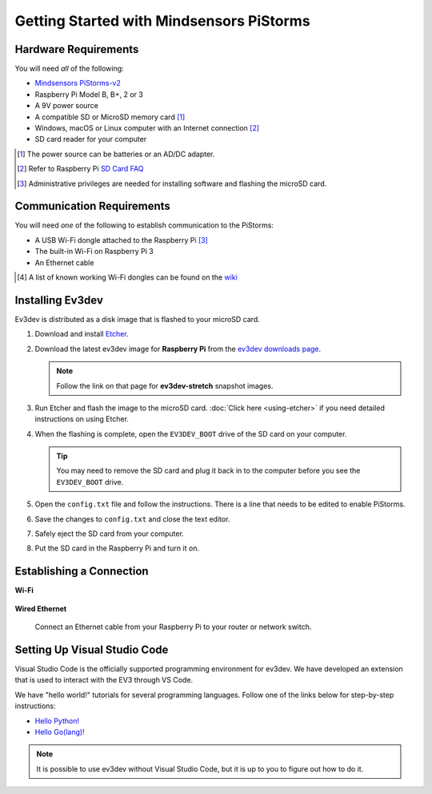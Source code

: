 =========================================
Getting Started with Mindsensors PiStorms
=========================================


Hardware Requirements
=====================

You will need *all* of the following:

* `Mindsensors PiStorms-v2 <http://www.mindsensors.com/stem-with-robotics/13-pistorms-v2-base-kit-raspberry-pi-brain-for-lego-robot>`_
* Raspberry Pi Model B, B+, 2 or 3
* A 9V power source
* A compatible SD or MicroSD memory card [#]_
* Windows, macOS or Linux computer with an Internet connection [#]_
* SD card reader for your computer

.. [#] The power source can be batteries or an AD/DC adapter.
.. [#] Refer to Raspberry Pi `SD Card FAQ <https://www.raspberrypi.org/help/faqs/#topSdCards>`_
.. [#] Administrative privileges are needed for installing software and
   flashing the microSD card.


Communication Requirements
==========================

You will need *one* of the following to establish communication to the PiStorms:

* A USB Wi-Fi dongle attached to the Raspberry Pi [#]_
* The built-in Wi-Fi on Raspberry Pi 3
* An Ethernet cable

.. [#] A list of known working Wi-Fi dongles can be found on the
   `wiki <https://github.com/ev3dev/ev3dev/wiki/USB-Wi-Fi-Dongles>`_


Installing Ev3dev
=================

Ev3dev is distributed as a disk image that is flashed to your microSD card.

1. Download and install `Etcher <https://etcher.io/>`_.
2. Download the latest ev3dev image for **Raspberry Pi** from the
   `ev3dev downloads page <http://www.ev3dev.org/downloads>`_.

   .. note:: Follow the link on that page for **ev3dev-stretch** snapshot images.

3. Run Etcher and flash the image to the microSD card. :doc:`Click here <using-etcher>`
   if you need detailed instructions on using Etcher.

4. When the flashing is complete, open the ``EV3DEV_BOOT`` drive of the SD card
   on your computer.

   .. tip:: You may need to remove the SD card and plug it back in to the computer
      before you see the ``EV3DEV_BOOT`` drive.

5. Open the ``config.txt`` file and follow the instructions. There is a line
   that needs to be edited to enable PiStorms.

6. Save the changes to ``config.txt`` and close the text editor.

7. Safely eject the SD card from your computer.

8. Put the SD card in the Raspberry Pi and turn it on.


Establishing a Connection
=========================

**Wi-Fi**

  .. todo:: Link to BrickMan docs on how to setup Wi-Fi.

**Wired Ethernet**

  Connect an Ethernet cable from your Raspberry Pi to your router or network
  switch.


Setting Up Visual Studio Code
=============================

Visual Studio Code is the officially supported programming environment for ev3dev.
We have developed an extension that is used to interact with the EV3 through
VS Code.

.. todo:: May want a link to detailed instructions on installing VS Code and git.

We have "hello world!" tutorials for several programming languages. Follow one
of the links below for step-by-step instructions:

* `Hello Python! <https://github.com/ev3dev/vscode-hello-python#readme>`_
* `Hello Go(lang)! <https://github.com/ev3dev/vscode-hello-go#readme>`_

.. note:: It is possible to use ev3dev without Visual Studio Code, but it
   is up to you to figure out how to do it.
